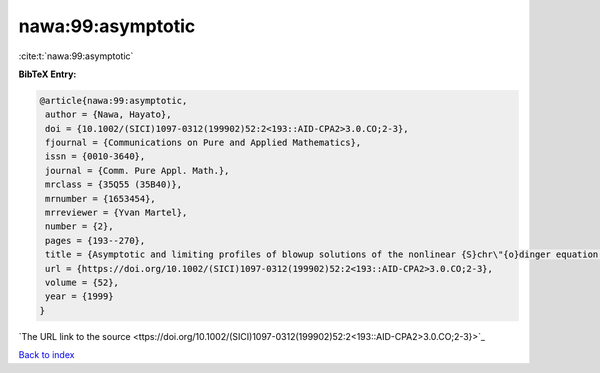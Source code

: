 nawa:99:asymptotic
==================

:cite:t:`nawa:99:asymptotic`

**BibTeX Entry:**

.. code-block:: bibtex

   @article{nawa:99:asymptotic,
    author = {Nawa, Hayato},
    doi = {10.1002/(SICI)1097-0312(199902)52:2<193::AID-CPA2>3.0.CO;2-3},
    fjournal = {Communications on Pure and Applied Mathematics},
    issn = {0010-3640},
    journal = {Comm. Pure Appl. Math.},
    mrclass = {35Q55 (35B40)},
    mrnumber = {1653454},
    mrreviewer = {Yvan Martel},
    number = {2},
    pages = {193--270},
    title = {Asymptotic and limiting profiles of blowup solutions of the nonlinear {S}chr\"{o}dinger equation with critical power},
    url = {https://doi.org/10.1002/(SICI)1097-0312(199902)52:2<193::AID-CPA2>3.0.CO;2-3},
    volume = {52},
    year = {1999}
   }
`The URL link to the source <ttps://doi.org/10.1002/(SICI)1097-0312(199902)52:2<193::AID-CPA2>3.0.CO;2-3}>`_


`Back to index <../By-Cite-Keys.html>`_
